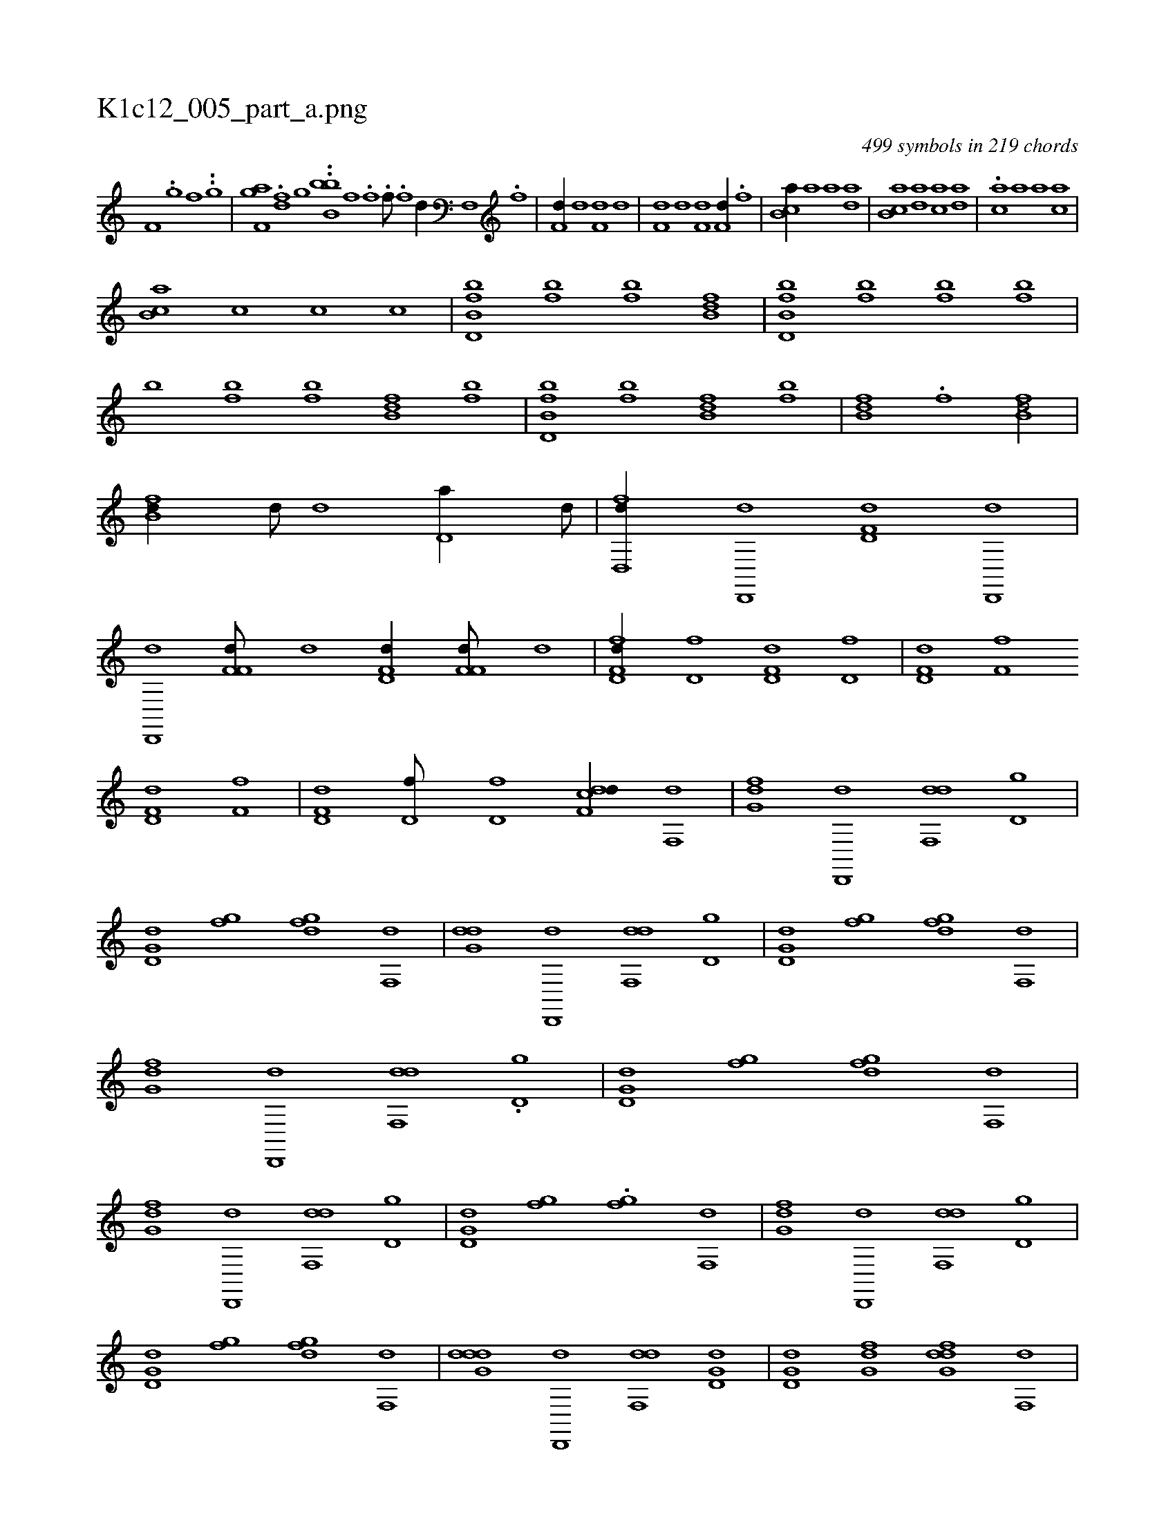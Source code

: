 X:1
%
%%titleleft true
%%tabaddflags 0
%%tabrhstyle grid
%
T:K1c12_005_part_a.png
C:499 symbols in 219 chords
L:1/1
K:italiantab
%
[if,h//] .[i] [i] .[i] |\
	[i,,h] ..[,g] [if] ..[,g] |\
	[af,h] [ig] .[df] [ig] ..[,b,bb1] [if] .[i] [hf] .[i] |\
	[h] [if///] .[,f] [hd//] [if,,h///] .[,f] |\
	[h,,f,d//] [h,,,,d] [h,,f,d] [h,,,,d] |\
	[h,,f,d] [h,,,,d] [h,,f,d] [,,,f,d//] .[,,,f] |\
	[,b,ca//] [,,,,a] [,,,,a] [,,,da] |\
	[,b,ca] [,,,da] [,,,ca] [,,,da] |\
	.[,,,ca] [,,,,a] [,,,,a] [,,,ca] |
%
[,b,ca] [,,,c] [,,,c] [,,,c] |\
	[fb,d,b] [fb] [fb] [fb,d] |\
	[fb,d,b] [fb] [fb] [fb] |\
	[,,,,,b] [fb] [fb] [fb,d] [fb] |\
	[fb,d,b] [fb] [fb,d] [fb] |\
	[fb,d] .[f] [fb,d/] |\
	[fb,d//] [,,,d///] [,,,d] [,d,a//] [,,,d///] |\
	[hd,,fd//] [,d,,,d] [hd,f,d] [,d,,,d] |\
	[hd,,,d] [,f,f,d///] [,,,,,d] [hd,f,d//] [,f,f,d///] [,,,,,d] |\
	[fd,f,d//] [hd,f] [hd,f,d] [hd,f] |\
	[hd,f,d] [hf,f] 
%
[hd,f,d] [hf,f] |\
	[hd,f,d] [,d,f///] [,d,f] [df,cd//] [,f,,d] |\
	[,fg,d] [d,,,d] [df,,d] [d,g] |\
	[d,g,d] [,fg] [dfg] [,f,,d] |\
	[,dg,d] [d,,,d] [df,,d] [d,g] |\
	[d,g,d] [,fg] [dfg] [,f,,d] |\
	[,fg,d] [d,,,d] [df,,d] .[d,g] |\
	[d,g,d] [,fg] [dfg] [,f,,d] |\
	[,fg,d] [d,,,d] [df,,d] [d,g] |\
	[d,g,d] [,fg] .[,fg] [,f,,d] |\
	[,fg,d] [d,,,d] [df,,d] [d,g] |
%
[d,g,d] [,fg] [dfg] [,f,,d] |\
	[ddg,d] [d,,,d] [df,,d] [d,g,d] |\
	[d,g,d] [,fg,d] [dfg,d] [,f,,d] |\
	[,fg,d] [,,,,d] [,f,,d] [,,bc///] [,,,c] |\
	[b,da//] [,,,a///] [,,,a] [a,d,d//] [,dda///] [,,,a] |\
	[,bd,a/] [,,d//] [,d///] .[,c] |\
	[,d//] [,,e] [a,d] .[,,b] |\
	[fg,d/] [ff//] [fd] |\
	[fb/] [f,,d] |\
	[g,,f] [fbd//] .[d] |\
	.[b,e/] [df,f] |\
	[fg,d//] [,,,f] [,,d] [fgf] |
% number of items: 499


